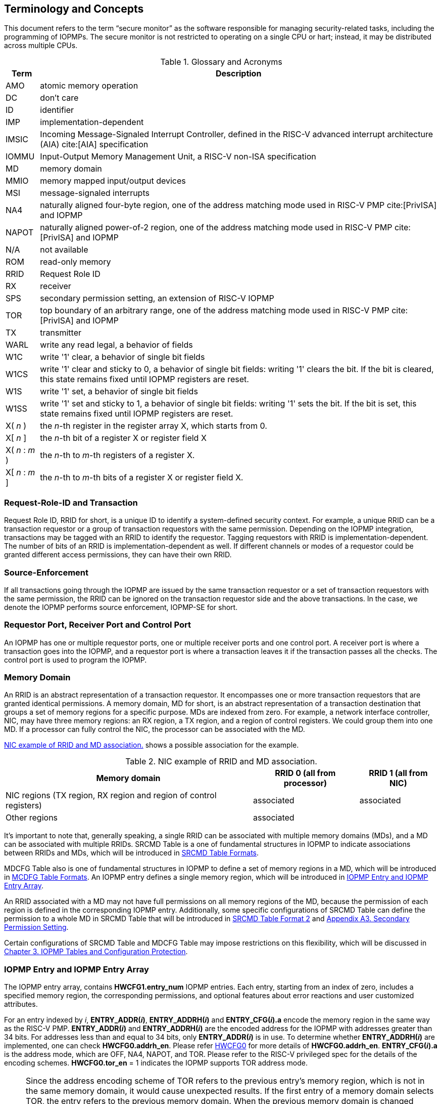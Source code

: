 [[Concepts]]
== Terminology and Concepts

This document refers to the term “secure monitor” as the software responsible for managing security-related tasks, including the programming of IOPMPs. The secure monitor is not restricted to operating on a single CPU or hart; instead, it may be distributed across multiple CPUs.

.Glossary and Acronyms
[%autowidth, cols="<1,<3", options="header"]
|===
|Term |Description
|AMO| atomic memory operation
|DC| don't care
|ID| identifier
|IMP|implementation-dependent
|IMSIC| Incoming Message-Signaled Interrupt Controller, defined in the RISC-V advanced interrupt architecture (AIA) cite:[AIA] specification
|IOMMU| Input-Output Memory Management Unit, a RISC-V non-ISA specification
|MD| memory domain
|MMIO|memory mapped input/output devices
|MSI| message-signaled interrupts
|NA4|naturally aligned four-byte region, one of the address matching mode used in RISC-V PMP cite:[PrivISA] and IOPMP
|NAPOT|naturally aligned power-of-2 region, one of the address matching mode used in RISC-V PMP cite:[PrivISA] and IOPMP
|N/A| not available
|ROM| read-only memory
|RRID| Request Role ID
|RX|receiver
|SPS| secondary permission setting, an extension of RISC-V IOPMP
|TOR|top boundary of an arbitrary range, one of the address matching mode used in RISC-V PMP cite:[PrivISA] and IOPMP
|TX|transmitter
|WARL|write any read legal, a behavior of fields
|W1C|write '1' clear, a behavior of single bit fields
|W1CS|write '1' clear and sticky to 0, a behavior of single bit fields: writing '1' clears the bit. If the bit is cleared, this state remains fixed until IOPMP registers are reset.
|W1S|write '1' set, a behavior of single bit fields
|W1SS|write '1' set and sticky to 1, a behavior of single bit fields: writing '1' sets the bit. If the bit is set, this state remains fixed until IOPMP registers are reset.
|X( _n_ )|the _n_-th register in the register array X, which starts from 0.
|X[ _n_ ]|the _n_-th bit of a register X or register field X
|X( _n_ : _m_ )|the _n_-th to _m_-th registers of a register X.
|X[ _n_ : _m_ ]|the _n_-th to _m_-th bits of a register X or register field X.
|===

=== Request-Role-ID and Transaction
Request Role ID, RRID for short, is a unique ID to identify a system-defined security context. For example, a unique RRID can be a transaction requestor or a group of transaction requestors with the same permission. Depending on the IOPMP integration, transactions may be tagged with an RRID to identify the requestor. Tagging requestors with RRID is implementation-dependent. The number of bits of an RRID is implementation-dependent as well. If different channels or modes of a requestor could be granted different access permissions, they can have their own RRID.

=== Source-Enforcement
If all transactions going through the IOPMP are issued by the same transaction requestor or a set of transaction requestors with the same permission, the RRID can be ignored on the transaction requestor side and the above transactions. In the case, we denote the IOPMP performs source enforcement, IOPMP-SE for short.

=== Requestor Port, Receiver Port and Control Port
An IOPMP has one or multiple requestor ports, one or multiple receiver ports and one control port. A receiver port is where a transaction goes into the IOPMP, and a requestor port is where a transaction leaves it if the transaction passes all the checks. The control port is used to program the IOPMP.

=== Memory Domain
An RRID is an abstract representation of a transaction requestor. It encompasses one or more transaction requestors that are granted identical permissions. A memory domain, MD for short, is an abstract representation of a transaction destination that groups a set of memory regions for a specific purpose. MDs are indexed from zero. For example, a network interface controller, NIC, may have three memory regions: an RX region, a TX region, and a region of control registers. We could group them into one MD. If a processor can fully control the NIC, the processor can be associated with the MD.

<<#MD_EXAMPLE_1>> shows a possible association for the example. 

[#MD_EXAMPLE_1]
.NIC example of RRID and MD association.
[%autowidth, options="header"]
|===
|Memory domain | RRID 0 (all from processor) | RRID 1 (all from NIC)
| NIC regions (TX region, RX region and region of control registers) | associated | associated
| Other regions| associated | 
|===

It’s important to note that, generally speaking, a single RRID can be associated with multiple memory domains (MDs), and a MD can be associated with multiple RRIDs. SRCMD Table is a one of fundamental structures in IOPMP to indicate associations between RRIDs and MDs, which will be introduced in <<#SECTION_3_2, SRCMD Table Formats>>.

MDCFG Table also is one of fundamental structures in IOPMP to define a set of memory regions in a MD, which will be introduced in <<#SECTION_3_3, MCDFG Table Formats>>. An IOPMP entry defines a single memory region, which will be introduced in <<#SECTION_2_5, IOPMP Entry and IOPMP Entry Array>>. 

An RRID associated with a MD may not have full permissions on all memory regions of the MD, because the permission of each region is defined in the corresponding IOPMP entry. Additionally, some specific configurations of SRCMD Table can define the permission to a whole MD in SRCMD Table that will be introduced in <<#SECTION_3_2_3, SRCMD Table Format 2>> and <<#APPENDIX_A3, Appendix A3. Secondary Permission Setting>>.

Certain configurations of SRCMD Table and MDCFG Table may impose restrictions on this flexibility, which will be discussed in <<#IOPMP_Tables_and_Configuration_Protection, Chapter 3. IOPMP Tables and Configuration Protection>>.

[#SECTION_2_5]
=== IOPMP Entry and IOPMP Entry Array
The IOPMP entry array, contains *HWCFG1.entry_num* IOPMP entries. Each entry, starting from an index of zero, includes a specified memory region, the corresponding permissions, and optional features about error reactions and user customized attributes.

For an entry indexed by _i_, *ENTRY_ADDR(_i_)*, *ENTRY_ADDRH(_i_)* and *ENTRY_CFG(_i_).a* encode the memory region in the same way as the RISC-V PMP. *ENTRY_ADDR(_i_)* and *ENTRY_ADDRH(_i_)* are the encoded address for the IOPMP with addresses greater than 34 bits. For addresses less than and equal to 34 bits, only *ENTRY_ADDR(_i_)* is in use. To determine whether *ENTRY_ADDRH(_i_)* are implemented, one can check *HWCFG0.addrh_en*. Please refer <<#HWCFG0, HWCFG0>> for more details of *HWCFG0.addrh_en*. *ENTRY_CFG(_i_).a* is the address mode, which are OFF, NA4, NAPOT, and TOR. Please refer to the RISC-V privileged spec for the details of the encoding schemes. *HWCFG0.tor_en* = 1 indicates the IOPMP supports TOR address mode.

[NOTE]
====
Since the address encoding scheme of TOR refers to the previous entry's memory region, which is not in the same memory domain, it would cause unexpected results. If the first entry of a memory domain selects TOR, the entry refers to the previous memory domain. When the previous memory domain is changed unexpectedly, the region of this entry will be altered. To prevent the unexpected change of memory region, software should

* avoid adopting TOR for the first entry of a memory domain; or 
* set an OFF for the last entry of a memory domain with the maximal address during programming the IOPMP.
====

*ENTRY_CFG(_i_).r/w/x* indicate the read access, write access and instruction fetch permission and they are WARL. That is, an implementation can decide which bits are programmable or hardwired and which bit combinations are unwanted. An IOPMP can differentiate between read and instruction fetch accesses when *HWCFG0.chk_x* is 1.

*ENTRY_CFG(_i_)* also contains optional WARL fields: *sire*, *siwe*, *sixe*, *esre*, *eswe*, and *esxe*. These fields are used to control error reactions per entry, such as interrupt triggering and bus error responses. The detailed usages will be introduced in <<#SECTION_2_7, Error Reactions>>.

The optional register *ENTRY_USER_CFG(_i_)* stores customized attributes for an entry. To determine whether the register is implemented, one can check *HWCFG0.user_cfg_en*.

Any entry with index &#8805; *HWCFG1.entry_num* is not available. That is,

* Registers of the entry are not implemented.
* Address mode of the entry is treated as OFF when the IOPMP retrieves the entry in permission checks.

Memory domains are a way of dividing the IOPMP entry array into different subarrays. Each subarray is a memory domain. Each IOPMP entry can belong to at most one memory domain, while a memory domain could have multiple IOPMP entries. 

[NOTE]
====
A memory domain may have an IOPMP entry with index &#8805; *HWCFG1.entry_num* due to its register encoding or implementation. The entry is not available.
====

When an RRID is associated with a memory domain, it is also inherently associated with all the entries that belong to that memory domain.

[#SECTION_2_6]
=== Priority and Matching Logic
There are two read-only bits, *HWCFG0.no_w* and *HWCFG0.no_x*, used to decide whether the IOPMP denies any write transaction and any instruction fetch, respectively. An IOPMP always fails a write transaction when *HWCFG0.no_w* is 1, and fails instruction fetch transaction when *HWCFG0.no_x* is 1. The error type is "not hit any rule" (0x05).

NOTE: *HWCFG0.no_w* and *HWCFG0.no_x* can simply implementations by reducing programmable permission bits and possibly reducing operations during retrieving entries when an implementation is designed for specific memory regions. For example, an implementation with *no_w* = 1 denies any write transactions for Flash memory regions and ROM regions. Similarly, an implementation with *no_x* = 1 denies instruction fetches for data-only regions.

When a transaction arrives at an IOPMP, the IOPMP first checks whether the RRID carried by the transaction is legal. If the RRID is illegal, the transaction is illegal with error type = "Unknown RRID" (0x06)".

NOTE: Whether an RRID is legal is implementation-dependent, even though it < *HWCFG1.rrid_num*.

IOPMP entries are partially prioritized. Entries identified by indices less than the value defined in HWCFG2.prio_entry are prioritized according to their respective index values. Specifically, entries with lower indices are assigned a higher priority. These entries are referred to as priority entries. Conversely, entries with indices greater than or equal to *prio_entry* are treated equally and assigned the lowest priority. These entries are referred to as non-prioritized entries. The value of *prio_entry* is implementation-dependent. Additionally, *HWCFG0.prient_prog* indicates if *prio_entry* is programmable. 

NOTE: The specification incorporates both priority and non-priority entries due to considerations of security, latency, and area. Priority entries, which are locked, safeguard the most sensitive data, even in the event of secure software being compromised. However, implementing a large number of these priority entries results in higher latency and increased area usage. On the other hand, non-priority entries are treated equally and can be cached in smaller numbers. This approach reduces the amortized latency, power consumption, and area when the locality is sufficiently high. Thus, the mix of entry types in the specification allows for a balance between security and performance.

An entry qualifies as a matching entry for an incoming transaction if:

* For priority entries, its region covers any byte of the transaction,
* For non-priority entries, its region covers all bytes of the transaction,
* It is associated with the RRID carried by the transaction; and
* It holds the highest priority among entries that meet the previous criteria.

[NOTE]
====
Multiple matching entries are allowed for non-priority entries because they share the lowest priority.
====

Matched entries can grant a transaction according to its access type. If any matched entry allows the access type, the transaction is legal. Every entry can permit read, write, and instruction fetch of a transaction by its *r*, *w*, and *x* bits, respectively.
An IOPMP can carry the optional permission from SRCMD Table to IOPMP entry array for the corresponding memory domain if it supports <<#SECTION_3_2_3, SRCMD Table Format 2>> or <<#APPENDIX_A3, SPS extension>>.

If the matching entry is priority entry, the matching entry must match all bytes of a transaction, or the transaction is illegal with error type = "partial hit on a priority rule" (0x04), irrespective of its permission. If a priority entry is matched but doesn't grant transaction permission to operate, the transaction is illegal with error type = "illegal read access" (0x01) for read access transaction, "illegal write access/AMO" (0x02) for write access/atomic memory operation (AMO) transaction, or "illegal instruction fetch" (0x03) for instruction fetch transaction.

[NOTE]
====
To grant an AMO transaction permission, entries and/or memory domains must have read access permission and write access permission.
====

[NOTE]
====
Some AMO implementations of I/O agents are using a non-atomic read-modify-write sequence which could contain a read access transaction and a write access transaction, not single AMO transaction. Therefore, IOPMP possiblly captures error type = "illegal read access" (0x01) when read permission for the read-modify-write sequence from the I/O agents is not granted.
====

If one matching entry is non-priority, the transaction is legal if any matching entry permits its access type. If no matching entry permits, the transaction is illegal with error type = "illegal read access" (0x01) for read access transaction, "illegal write access/AMO" (0x02) for write access/AMO transaction, or "illegal instruction fetch" (0x03) for instruction fetch transaction.

Finally, if no matching entry exists, the transaction is illegal with error type = "not hit any rule" (0x05).

[#IOPMP_BLOCK_DIAGRAM]
.an example block diagram of an IOPMP. It illustrates the checking flow of an IOPMP. This IOPMP takes three inputs: RRID, the transaction type (read/write), and the request range (address/len). It first looks up the SRCMD Table according to the RRID carried by the incoming transaction to retrieve associated MD indexes and the corresponding permissions related to these MDs. By the MD indexes, the IOPMP looks up the MDCFG Table to get the belonging entry indexes. The final step checks the access right according to the above entry indexes and corresponding permissions. An interrupt, an error response, and/or a record is generated once the transaction fails the permission check in the step.
image::images/iopmp_unit_block_diagram.png[]

[#SECTION_2_7]
=== Error Reactions
Upon detecting an illegal transaction, the IOPMP could initiate three of the following actions: 

* Trigger an interrupt to notify the system of the violation.

* Return bus error (or a decode error) or not with an implementation-defined value. 

* Log the error details in IOPMP error record registers.

IOPMP can trigger an interrupt on an access violation. *ERR_CFG* register configures the interrupt globally, while every entry has local fields to configure interrupt behavior locally. The *ERR_CFG.ie* bit serves as the global interrupt enable configuration bit. Every entry _i_ has three optional interrupt suppression bits in register *ENTRY_CFG(_i_)*, *sire*, *siwe*, and *sixe* to suppress interrupt triggering due to illegal reads, illegal writes, and illegal instruction fetches, respectively. 
*HWCFG0.peis* is 1 if an implementation supports *sire*, *siwe*, or *sixe*. The interrupt pending indication is equivalent to the error valid indication; both are flagged through the *ERR_INFO.v* bit. On an illegal transaction with error type = "illegal read access" (0x01), "illegal write access/AMO" (0x02), or "illegal instruction fetch" (0x03), an interrupt is triggered if the global interrupt is enabled (*ie*) and not suppressed (*sire*, *siwe*, or *sixe*) by all matching entries. For *peis* is 0, *sire*, *siwe*, and *sixe* should be wired to 0. On an illegal transaction with other types, an IOPMP triggers an interrupt only when *ie*=1. Considering Entry _i_ matches an illegal transaction, the condition for the interrupt for each type of illegal access can be described as follows: 

* Illegal read access (0x01): +
*ERR_CFG.ie* && !*ENTRY_CFG(_i_).sire* 
* Illegal write access/AMO (0x02): +
*ERR_CFG.ie* && !*ENTRY_CFG(_i_).siwe*
* Illegal instruction fetch (0x03): +
*ERR_CFG.ie* && !*ENTRY_CFG(_i_).sixe*

For the cases with multiple matched non-priority entries indexed by _i_~0~, _i_~1~, …​, _i~N~_ , the condition is:

* Illegal read access (0x01): +
*ERR_CFG.ie* && ( !*ENTRY_CFG(_i_~0~).sire* || !*ENTRY_CFG(_i_~1~).sire* || ... || !*ENTRY_CFG(_i~N~_).sire* )
* Illegal write access/AMO (0x02): +
*ERR_CFG.ie* && ( !*ENTRY_CFG(_i_~0~).siwe* || !*ENTRY_CFG(_i_~1~).siwe* || ... || !*ENTRY_CFG(_i~N~_).siwe* )
* Illegal instruction fetch (0x03): +
*ERR_CFG.ie* && ( !*ENTRY_CFG(_i_~0~).sixe* || !*ENTRY_CFG(_i_~1~).sixe* || ... || !*ENTRY_CFG(_i~N~_).sixe* )

NOTE: The local interrupt control mechanism can be beneficial in scenarios such as configuring guard regions that a prefetch may incidentally access but should not access. Suppressing such interrupts can reduce the unnecessary burden of unwanted interruptions.

Transactions that violate the IOPMP rule will by default yield a bus error. Additionally, the bus error response behavior on an IOPMP violation can be optionally configured globally via *ERR_CFG* register or locally through each *ENTRY_CFG* register. The IOPMP will signal the bus to the presence of a violation but will suppress the bus error if *ERR_CFG.rs* is implemented and set to 1 on a violation.  User-defined suppression behavior allows, for example, a read response of 0x0.  Likewise, the bus error response on an illegal write or instruction fetch. 

In the same way, the bus error response behavior can be set up globally and individually for each IOPMP entry. *ERR_CFG.rs* globally suppresses returning a bus error on illegal access. When global suppression is disabled, individual per-entry suppression is possible using *sere*, *sewe*, and *sexe* for illegal read, illegal write, and illegal instruction fetch, respectively. *HWCFG0.pees* is 1 if an IOPMP implements *sere*, *sewe*, and *sexe*. An IOPMP will respond with a bus error when a transaction is illegal and the bus error is not suppressed. Bus error response behavior of an IOPMP is controlled by global bus error response suppression configuration bit *rs* and suppression bits (*sere*, *sewe*, or *sexe*) in entries if a transaction only violates permissions on entries and *pees* is 1. On the other hand, if a transaction doesn't only violate permissions on entries, bus error response behavior of an IOPMP is controlled only by bus error response suppression configuration bit *rs*. The permissions include permission bits in entries (*ENTRY_CFG(_i_).r/w/x*) and permission bits from SRCMD Table (please refer <<#SECTION_3_2, SRCMD Table Formats>> for the details) to corresponding entries. Considering Entry  _i_ matches an illegal transaction, the condition for a bus error response for each access type can be described as follows:  

* Illegal read access (0x01): +
!*ERR_CFG.rs* && !*ENTRY_CFG(_i_).sere* 
* Illegal write access/AMO (0x02): +
!*ERR_CFG.rs* && !*ENTRY_CFG(_i_).sewe*
* Illegal instruction fetch (0x03): +
!*ERR_CFG.rs* && !*ENTRY_CFG(_i_).sexe*

For the cases with multiple matched non-priority entries indexed by _i_~0~, _i_~1~, …​, _i~N~_ , the condition is:

* Illegal read access (0x01): + 
!*ERR_CFG.rs* && ( !*ENTRY_CFG(_i_~0~).sere* || !*ENTRY_CFG(_i_~1~).sere* || ... || !*ENTRY_CFG(_i~N~_).sere* )
* Illegal write access/AMO (0x02): +
!*ERR_CFG.rs* && ( !*ENTRY_CFG(_i_~0~).sewe* || !*ENTRY_CFG(_i_~1~).sewe* || ... || !*ENTRY_CFG(_i~N~_).sewe* )
* Illegal instruction fetch (0x03): +
!*ERR_CFG.rs* && ( !*ENTRY_CFG(_i_~0~).sexe* || !*ENTRY_CFG(_i_~1~).sexe* || ... || !*ENTRY_CFG(_i~N~_).sexe* )

The error capture record maintains the specifics of the first illegal access detected, except for the condition:

* no interrupt regarding the access is triggered, and
* no bus error is returned.

An error capture only occurs when there is no pending error, that is, *ERR_INFO.v* = ‘0’. If a pending error exists (*v* = ‘1’), the record will not be updated, even if a new illegal access is detected. In other words, *v*  indicates whether the content of the capture record is valid and should be intentionally cleared in order to capture subsequent illegal accesses. One can write 1 to the bit to clear it. The error capture record is optional. If it is not implemented, *v* should be wired to zero. One can implement the error capture record, but doesn't implement the error entry index record (*ERR_REQID.eid*). In this case, *eid* should be wired to 0xffff.

For an illegal transaction matching multiple non-priority entries, if the interrupt is triggered or the bus error response is returned, *ERR_REQID.eid* stores the index of any of them.

The following table shows the control types (global or local) for each error type if the per-entry control bits are implemented (*HWCFG0.peis* = 1 and/or *HWCFG0.pees* = 1):

.Error types and corresponding control bits
[%autowidth, cols="<1,<2,<5,<3", options="header"]
|===
3+| Error type  | Control bits
   |0x00        2+| No error                          | N/A
   |0x01        2+| Illegal read access               | Global^1.^ and local^2.^
   |0x02        2+| Illegal write access/AMO          | Global and local
   |0x03        2+| Illegal instruction fetch         | Global and local
   |0x04        2+| Partial hit on a priority rule    | Global
   |0x05          | Not hit any rule                
  a|* No entry matches all bytes of a transaction  
    * Receives a write access transaction when *HWCFG0.no_w* is 1
    * Receives an instruction fetch transaction when *HWCFG0.no_x* is 1
   | Global
   |0x06        2+| Unknown RRID                      | Global
   |0x07        2+| Error due to a stalled transaction. Please refer <<#FAULTING_STALLED_TRANSACTIONS, Faulting stalled transactions>>.
   | Global
   |0x08 ~ 0x0D 2+| N/A, reserved for future          | N/A
   |0x0E ~ 0x0F 2+| User-defined error                | Implementation-dependent
|===

^1.^ Bit *ie* or *rs* in *ERR_CFG*. It depends on which reaction (that is, interrupt or bus error response).

^2.^ Bits *sire*, *siwe*, *sixe*, *sere*, *sewe*, or *sexe* in *ENTRY_CFG(_i_)*. It depends on which reaction (that is, interrupt or bus error response) and which transaction type of the illegal transaction (that is, read access, write access or instruction fetch).
